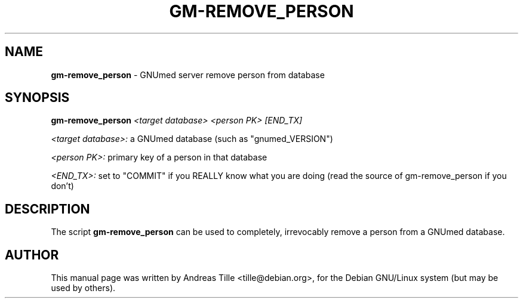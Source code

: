 .TH GM-REMOVE_PERSON 8 "2010 April 23th" "GNUmed server remove person from database"

.SH NAME
.B gm-remove_person
- GNUmed server remove person from database 

.SH SYNOPSIS
.B gm-remove_person
.I <target database> <person PK> [END_TX]

.I <target database>:
a GNUmed database (such as "gnumed_VERSION")

.I <person PK>:
primary key of a person in that database

.I <END_TX>:
set to "COMMIT" if you REALLY know what you are doing (read the source of gm-remove_person if you don't)

.SH DESCRIPTION
The script
.B gm-remove_person
can be used to completely, irrevocably remove a person from
a GNUmed database.

.SH AUTHOR
This manual page was written by Andreas Tille <tille@debian.org>,
for the Debian GNU/Linux system (but may be used by others).
